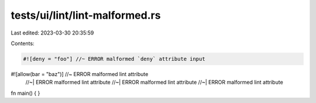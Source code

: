 tests/ui/lint/lint-malformed.rs
===============================

Last edited: 2023-03-30 20:35:59

Contents:

.. code-block:: rs

    #![deny = "foo"] //~ ERROR malformed `deny` attribute input
#![allow(bar = "baz")] //~ ERROR malformed lint attribute
                       //~| ERROR malformed lint attribute
                       //~| ERROR malformed lint attribute
                       //~| ERROR malformed lint attribute
fn main() { }


